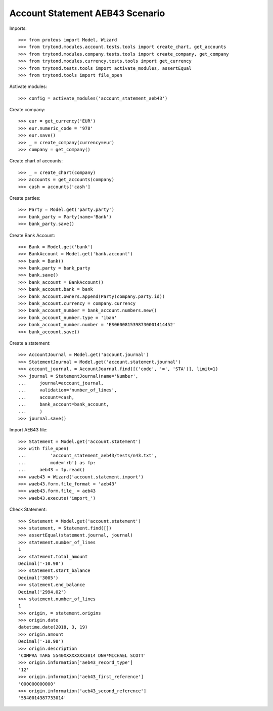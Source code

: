 ================================
Account Statement AEB43 Scenario
================================

Imports::

    >>> from proteus import Model, Wizard
    >>> from trytond.modules.account.tests.tools import create_chart, get_accounts
    >>> from trytond.modules.company.tests.tools import create_company, get_company
    >>> from trytond.modules.currency.tests.tools import get_currency
    >>> from trytond.tests.tools import activate_modules, assertEqual
    >>> from trytond.tools import file_open

Activate modules::

    >>> config = activate_modules('account_statement_aeb43')

Create company::

    >>> eur = get_currency('EUR')
    >>> eur.numeric_code = '978'
    >>> eur.save()
    >>> _ = create_company(currency=eur)
    >>> company = get_company()

Create chart of accounts::

    >>> _ = create_chart(company)
    >>> accounts = get_accounts(company)
    >>> cash = accounts['cash']

Create parties::

    >>> Party = Model.get('party.party')
    >>> bank_party = Party(name='Bank')
    >>> bank_party.save()

Create Bank Account::

    >>> Bank = Model.get('bank')
    >>> BankAccount = Model.get('bank.account')
    >>> bank = Bank()
    >>> bank.party = bank_party
    >>> bank.save()
    >>> bank_account = BankAccount()
    >>> bank_account.bank = bank
    >>> bank_account.owners.append(Party(company.party.id))
    >>> bank_account.currency = company.currency
    >>> bank_account_number = bank_account.numbers.new()
    >>> bank_account_number.type = 'iban'
    >>> bank_account_number.number = 'ES0600815398730001414452'
    >>> bank_account.save()

Create a statement::

    >>> AccountJournal = Model.get('account.journal')
    >>> StatementJournal = Model.get('account.statement.journal')
    >>> account_journal, = AccountJournal.find([('code', '=', 'STA')], limit=1)
    >>> journal = StatementJournal(name='Number',
    ...     journal=account_journal,
    ...     validation='number_of_lines',
    ...     account=cash,
    ...     bank_account=bank_account,
    ...     )
    >>> journal.save()

Import AEB43 file::

    >>> Statement = Model.get('account.statement')
    >>> with file_open(
    ...         'account_statement_aeb43/tests/n43.txt',
    ...         mode='rb') as fp:
    ...     aeb43 = fp.read()
    >>> waeb43 = Wizard('account.statement.import')
    >>> waeb43.form.file_format = 'aeb43'
    >>> waeb43.form.file_ = aeb43
    >>> waeb43.execute('import_')

Check Statement::

    >>> Statement = Model.get('account.statement')
    >>> statement, = Statement.find([])
    >>> assertEqual(statement.journal, journal)
    >>> statement.number_of_lines
    1
    >>> statement.total_amount
    Decimal('-10.98')
    >>> statement.start_balance
    Decimal('3005')
    >>> statement.end_balance
    Decimal('2994.02')
    >>> statement.number_of_lines
    1
    >>> origin, = statement.origins
    >>> origin.date
    datetime.date(2018, 3, 19)
    >>> origin.amount
    Decimal('-10.98')
    >>> origin.description
    'COMPRA TARG 5540XXXXXXXX3014 DNH*MICHAEL SCOTT'
    >>> origin.information['aeb43_record_type']
    '12'
    >>> origin.information['aeb43_first_reference']
    '000000000000'
    >>> origin.information['aeb43_second_reference']
    '5540014387733014'
